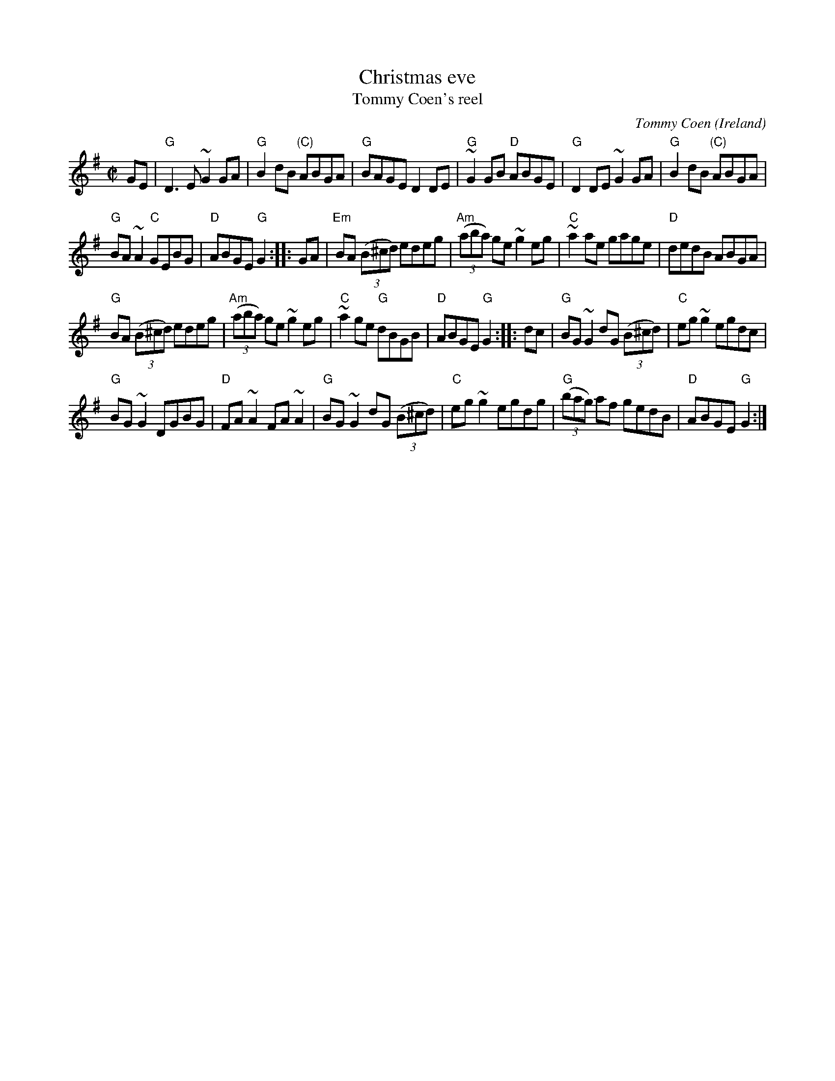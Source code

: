 X:36
T:Christmas eve
T:Tommy Coen's reel
R:Reel
O:Ireland
C:Tommy Coen
B:Ceol Rince 2 n140
D:Show the ladies
S:My arrangement from various sources
Z:Transcription, arrangement, chords:Mike Long
M:C|
L:1/8
K:G
GE|\
"G"D3E ~G2GA|"G"B2dB "(C)"ABGA|"G"BAGE D2DE|"G"~G2GB "D"ABGE|\
"G"D2DE ~G2GA|"G"B2dB "(C)"ABGA|
"G"BA~A2 "C"GEBG|"D"ABGE "G"G2:|\
|:GA|\
"Em"BA (3(B^cd) edeg|"Am"(3(aba) ge ~g2eg|"C"~a2ae gage|"D"dedB ABGA|
"G"BA (3(B^cd) edeg|"Am"(3(aba) ge ~g2eg|"C"~a2ge "G"dBGB|"D"ABGE "G"G2:|\
|:dc|\
"G"BG~G2 dG (3(B^cd)|"C"eg~g2 egdc|
"G"BG~G2 DGBG|"D"FA~A2 FA~A2|\
"G"BG~G2 dG (3(B^cd)|"C"eg~g2 egdg|"G"(3(bag) af gedB|"D"ABGE "G"G2:|

